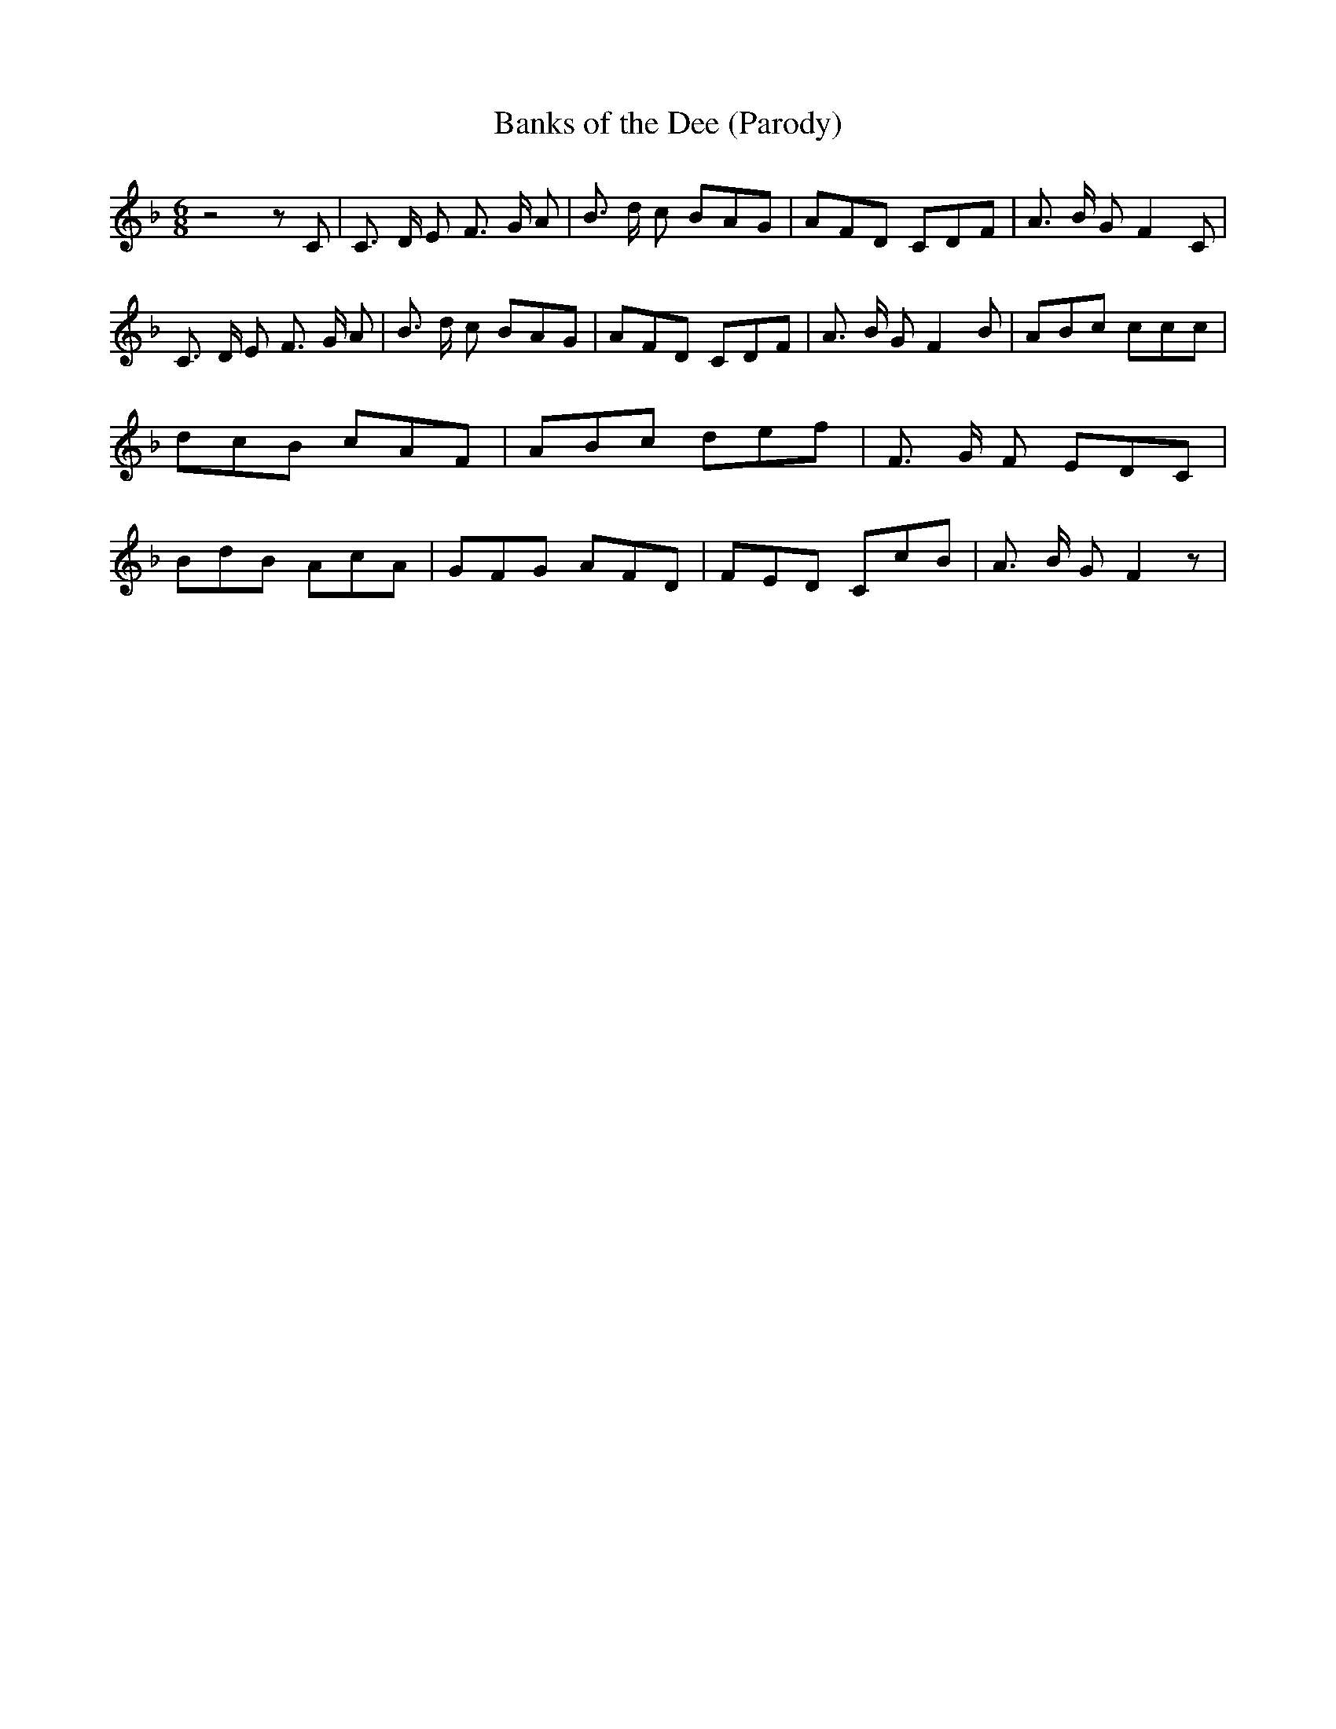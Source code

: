 % Generated more or less automatically by swtoabc by Erich Rickheit KSC
X:1
T:Banks of the Dee (Parody)
M:6/8
L:1/8
K:F
 z4 z C| C3/2 D/2 E F3/2 G/2 A| B3/2 d/2 c BAG| AFD CDF| A3/2 B/2 G F2 C|\
 C3/2 D/2 E F3/2 G/2 A| B3/2 d/2 c BAG| AFD CDF| A3/2 B/2 G F2 B| ABc ccc|\
 dcB cAF| ABc def| F3/2 G/2 F EDC| BdB AcA| GFG AFD| FED CcB| A3/2 B/2 G F2 z|\


